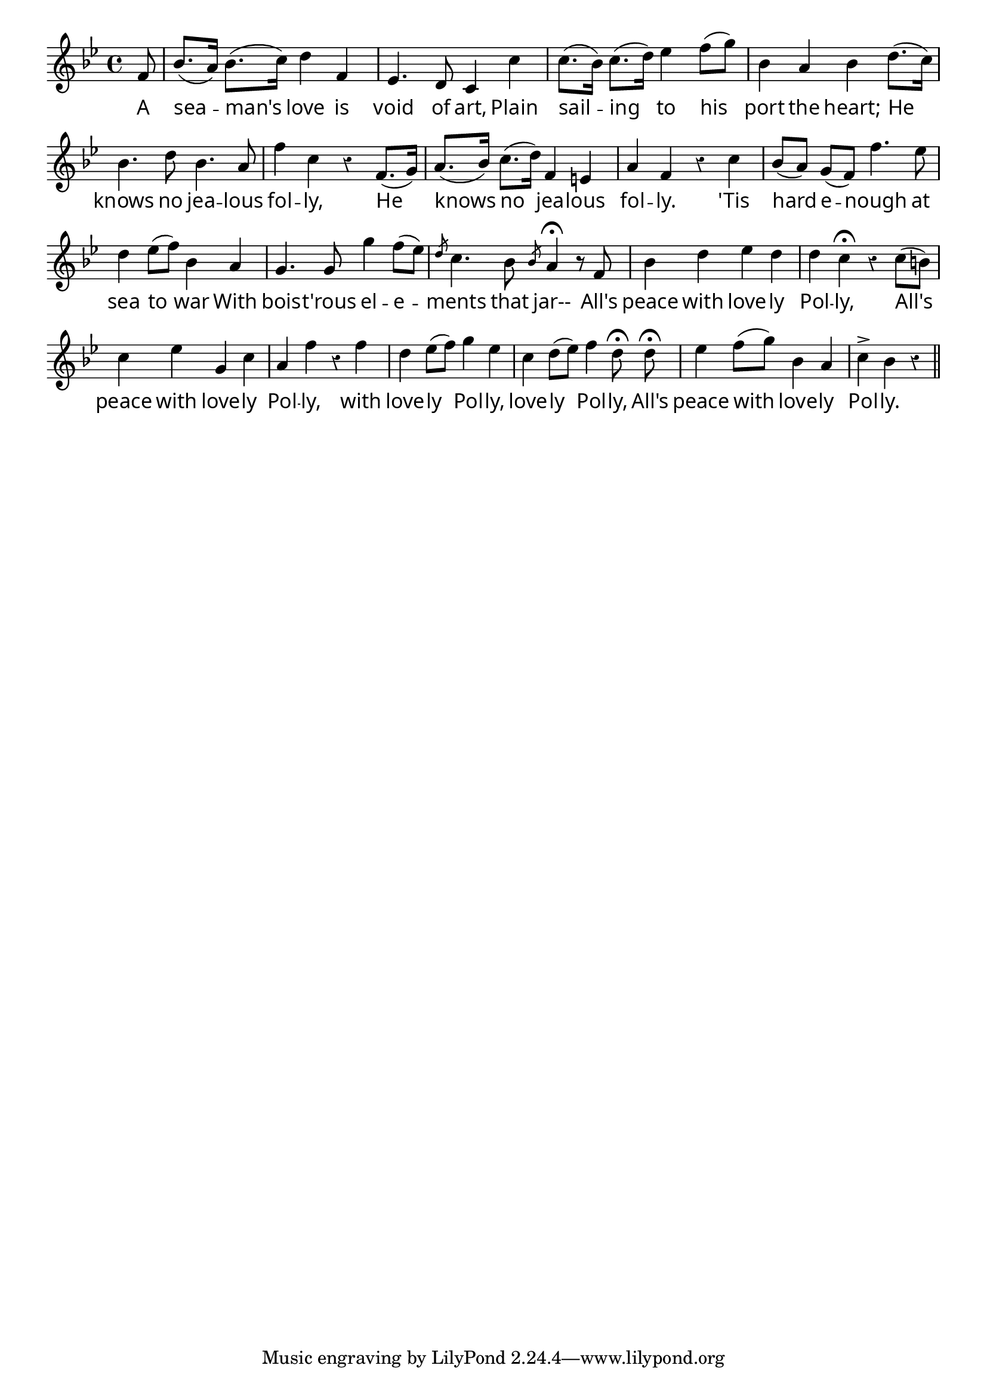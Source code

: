 \version "2.4"
\paper{ linewidth=13\cm leftmargin=4\cm rightmargin=4\cm indent=0\mm }

% LOVELY POLLY

\book {

\score {
 \new Staff \relative c' {
  \clef treble
  \key bes \major
  \autoBeamOff
  \set Score.barNumberVisibility = ##f
  \override Lyrics.LyricText #'font-name = #"pplr8r"
  \override Voice.Rest #'style = #'classical
  \override Staff.TimeSignature #'style = #'()
  \time 4/4
  \partial 8
  f8 | bes8.[( a16]) bes8.[( c16]) d4 f, | es4. d8 c4 c' |

  c8.[( bes16]) c8.[( d16]) es4 f8[( g]) | bes,4 a bes d8.[( c16]) |
  bes4. d8 bes4. a8 |

  f'4 c r f,8.[( g16]) | a8.[( bes16]) c8.[( d16]) f,4 e | a f r c' |

  bes8[( a]) g[( f]) f'4. es8 | d4 es8[( f]) bes,4 a |
  g4. g8 g'4 f8[( es]) |

  \override Voice.Slur #'transparent = ##t
  \acciaccatura d8 c4. bes8 \acciaccatura bes8 a4\fermata r8 f |
  \override Voice.Slur #'transparent = ##f
  bes4 d es d | d c\fermata r c8[( b]) |

  c4 es g, c | a f' r f | d es8[( f]) g4 es |

  c d8[( es]) f4 d8\fermata d\fermata | es4 f8[( g]) bes,4 a |
  c-> bes r \bar "||"
 }
 \addlyrics {
  A sea -- man's love is void of art,
  Plain sail -- ing to his port the heart;
  He knows no jea -- lous fol -- ly,
  He knows no jea -- lous fol -- ly.

  'Tis hard e -- nough at sea to war
  With bois -- t'rous el -- e -- ments that jar--
  All's peace with love -- ly Pol -- ly,
  All's peace with love -- ly Pol -- ly,
  with love -- ly Pol -- ly, love -- ly Pol -- ly,
  All's peace with love -- ly Pol -- ly.
 }
 \layout { }
}

\score {
 \new Staff \relative c' {
  \clef treble
  \key bes \major
  \set Score.timing = ##f
  f8 bes8.[( a16]) bes8.[( c16]) d4 f, es4. d8 c4 c'

  c8.[( bes16]) c8.[( d16]) es4 f8[( g]) bes,4 a bes d8.[( c16])
  bes4. d8 bes4. a8

  f'4 c r f,8.[( g16]) a8.[( bes16]) c8.[( d16]) f,4 e a f r c'

  bes8[( a]) g[( f]) f'4. es8 d4 es8[( f]) bes,4 a
  g4. g8 g'4 f8[( es])

  d16 c16~c4 bes8 bes16 a16~a4. r8 f
  bes4 d es d d c2 r4 c8[( b])

  c4 es g, c a f' r f d es8[( f]) g4 es

  c d8[( es]) f4 d2 d4 es4 f8[( g]) bes,4 a
  c-> bes r \bar "||"
 }
 \midi { \tempo 4=104 }
}

}

